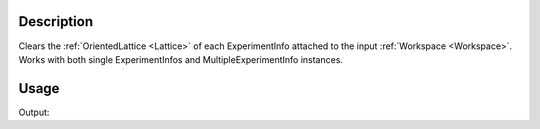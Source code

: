 .. algorithm::

.. summary::

.. relatedalgorithms::

.. properties::

Description
-----------

Clears the :ref:`OrientedLattice <Lattice>` of each ExperimentInfo attached to the input
:ref:`Workspace <Workspace>`. Works with both single ExperimentInfos and
MultipleExperimentInfo instances.

Usage
-----

.. testcode:: ExClearUB

   # create a workspace (or you can load one)
   ws=CreateSingleValuedWorkspace(5)

   #set a UB matrix using the vector along k_i as 1,1,0, and the 0,0,1 vector in the horizontal plane
   SetUB(ws,a=5,b=6,c=7,alpha=90, beta=90, gamma=90, u="1,1,0", v="0,0,1")

   #check that we do have a UB matrix
   from numpy import *
   mat=array(ws.sample().getOrientedLattice().getUB())
   print("UB matrix size {}".format(mat.size ))

   ClearUB(ws)

   #check that it removed UB matrix & orientated lattice
   if( ws.sample().hasOrientedLattice() ):
	print("ClearUB has not removed the orientated lattice.")
   else:
	print("ClearUB has removed the oriented lattice.")

Output:

.. testoutput:: ExClearUB

   UB matrix size 9
   ClearUB has removed the oriented lattice.

.. categories::

.. sourcelink::

